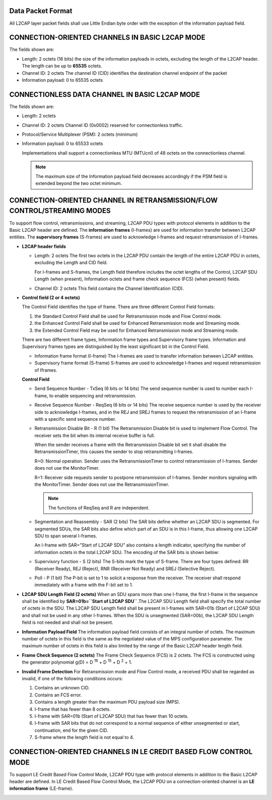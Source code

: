 Data Packet Format
==================

All L2CAP layer packet fields shall use Little Endian byte
order with the exception of the information payload field.

CONNECTION-ORIENTED CHANNELS IN BASIC L2CAP MODE
================================================

.. image:: images/b-frame.png
           :alt: L2CAP PDU format in Basic L2CAP mode on connection-oriented channels

The fields shown are:

- Length: 2 octets (16 bits)
  the size of the information payloads in octets, excluding the length of the L2CAP header.
  The length can be up to **65535** octets.

- Channel ID: 2 octets
  The channel ID (CID) identifies the destination channel endpoint of the packet

- Information payload: 0 to 65535 octets


CONNECTIONLESS DATA CHANNEL IN BASIC L2CAP MODE
===============================================

.. image:: images/g-frame.png
           :alt: L2CAP PDU format on the Connectionless channel

The fields shown are:

- Length: 2 octets

- Channel ID: 2 octets
  Channel ID (0x0002) reserved for connectionless traffic.

- Protocol/Service Multiplexer (PSM): 2 octets (minimum)

- Information payload: 0 to 65533 octets

  Implementations shall support a connectionless MTU (MTUcnl) of 48 octets on the connectionless channel.

  .. note ::

     The maximum size of the Information payload field decreases accordingly if the PSM field is extended beyond the two octet minimum. 

CONNECTION-ORIENTED CHANNEL IN RETRANSMISSION/FLOW CONTROL/STREAMING MODES
===========================================================================

To support flow control, retransmissions, and streaming, L2CAP PDU types
with protocol elements in addition to the Basic L2CAP header are defined. The
**information frames** (I-frames) are used for information transfer between L2CAP
entities. The **supervisory frames** (S-frames) are used to acknowledge I-frames
and request retransmission of I-frames.

.. image:: images/is-frame.png
            :alt: L2CAP PDU formats in Flow Control and Retransmission Modes

* **L2CAP header fields**

  - Length: 2 octets
    The first two octets in the L2CAP PDU contain the length of the entire
    L2CAP PDU in octets, excluding the Length and CID field.

    For I-frames and S-frames, the Length field therefore includes the octet
    lengths of the Control, L2CAP SDU Length (when present), Information
    octets and frame check sequence (FCS) (when present) fields.

  - Channel ID: 2 octets
    This field contains the Channel Identification (CID).

* **Control field (2 or 4 octets)**

  The Control Field identifies the type of frame. There are three different Control
  Field formats:

  1. the Standard Control Field
     shall be used for Retransmission mode and Flow Control mode.

  2. the Enhanced Control Field
     shall be used for Enhanced Retransmission mode and Streaming mode.

  3. the Extended Control Field
     may be used for Enhanced Retransmission mode and
     Streaming mode.

  There are two different frame types, Information frame types and Supervisory frame
  types. Information and Supervisory frames types are distinguished by the least
  significant bit in the Control Field.

  - Information frame format (I-frame)
    The I-frames are used to transfer information between L2CAP entities.

  - Supervisory frame format (S-frame)
    S-frames are used to acknowledge I-frames and request retransmission of Iframes.

  **Control Field**

  .. image:: images/standard-control.png
              :alt: Standard Control Field formats


  .. image:: images/enhanced-control.png
              :alt: Enhanced Control Field formats

  .. image:: images/extended-control.png
              :alt: Extended Control Field formats
     
  - Send Sequence Number - TxSeq (6 bits or 14 bits)
    The send sequence number is used to number each I-frame, to enable
    sequencing and retransmission.

  - Receive Sequence Number - ReqSeq (6 bits or 14 bits)
    The receive sequence number is used by the receiver side to acknowledge
    I-frames, and in the REJ and SREJ frames to request the retransmission of
    an I-frame with a specific send sequence number.

  - Retransmission Disable Bit - R (1 bit)
    The Retransmission Disable bit is used to implement Flow Control. The
    receiver sets the bit when its internal receive buffer is full.

    When the sender receives a
    frame with the Retransmission Disable bit set it shall disable the
    RetransmissionTimer, this causes the sender to stop retransmitting I-frames.

    R=0: Normal operation. Sender uses the RetransmissionTimer to control
    retransmission of I-frames. Sender does not use the MonitorTimer.

    R=1: Receiver side requests sender to postpone retransmission of I-frames.
    Sender monitors signaling with the MonitorTimer. Sender does not use the
    RetransmissionTimer.

    .. note::
       The functions of ReqSeq and R are independent.

  - Segmentation and Reassembly - SAR (2 bits)
    The SAR bits define whether an L2CAP SDU is segmented. For segmented
    SDUs, the SAR bits also define which part of an SDU is in this I-frame, thus
    allowing one L2CAP SDU to span several I-frames.

    An I-frame with SAR=”Start of L2CAP SDU” also contains a length indicator,
    specifying the number of information octets in the total L2CAP SDU. The
    encoding of the SAR bits is shown below:

    .. image:: images/sar.png
                :alt: SAR control element format

  - Supervisory function - S (2 bits)
    The S-bits mark the type of S-frame. There are four types defined: RR
    (Receiver Ready), REJ (Reject), RNR (Receiver Not Ready) and SREJ
    (Selective Reject).

    .. image:: images/s-controltype.png
                :alt: S control element format: type of S-frame
                          
  - Poll - P (1 bit)
    The P-bit is set to 1 to solicit a response from the receiver. The receiver shall
    respond immediately with a frame with the F-bit set to 1.

* **L2CAP SDU Length Field (2 octets)**
  When an SDU spans more than one I-frame, the first I-frame in the sequence
  shall be identified by **SAR=01b=``Start of L2CAP SDU``**.The L2CAP SDU
  Length field shall specify the total number of octets in the SDU. The L2CAP
  SDU Length field shall be present in I-frames with SAR=01b (Start of L2CAP
  SDU) and shall not be used in any other I-frames. When the SDU is
  unsegmented (SAR=00b), the L2CAP SDU Length field is not needed and
  shall not be present.


* **Information Payload Field**
  The information payload field consists of an integral number of octets. The
  maximum number of octets in this field is the same as the negotiated value of
  the MPS configuration parameter. The maximum number of octets in this field
  is also limited by the range of the Basic L2CAP header length field.

* **Frame Check Sequence (2 octets)**
  The Frame Check Sequence (FCS) is 2 octets. The FCS is constructed using
  the generator polynomial g(D) = D :sup:`16` + D :sup:`15` + D :sup:`2` + 1.

* **Invalid Frame Detection**
  For Retransmission mode and Flow Control mode, a received PDU shall be
  regarded as invalid, if one of the following conditions occurs:
  
  1. Contains an unknown CID.
     
  2. Contains an FCS error.
     
  3. Contains a length greater than the maximum PDU payload size (MPS).
     
  4. I-frame that has fewer than 8 octets.
     
  5. I-frame with SAR=01b (Start of L2CAP SDU) that has fewer than 10 octets.
     
  6. I-frame with SAR bits that do not correspond to a normal sequence of either
     unsegmented or start, continuation, end for the given CID.
     
  7. S-frame where the length field is not equal to 4.

CONNECTION-ORIENTED CHANNELS IN LE CREDIT BASED FLOW CONTROL MODE
=================================================================

To support LE Credit Based Flow Control Mode, L2CAP PDU type with protocol
elements in addition to the Basic L2CAP header are defined. In LE Credit
Based Flow Control Mode, the L2CAP PDU on a connection-oriented channel
is an **LE information frame** (LE-frame).

.. image:: images/le-frame.png
            :alt: L2CAP PDU format in LE Credit Based Flow Control Mode


